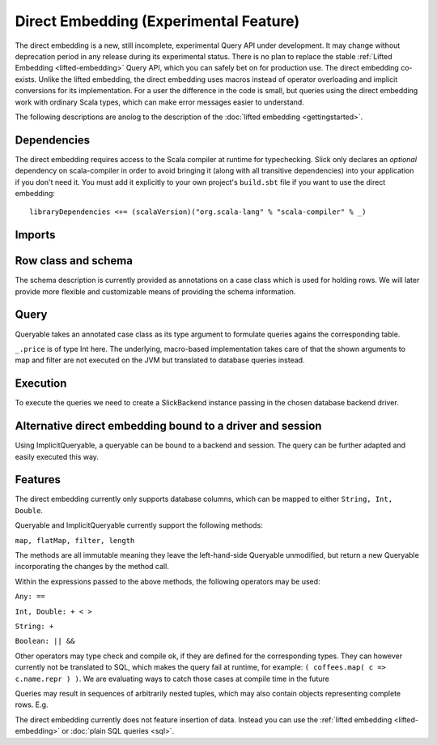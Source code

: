 Direct Embedding (Experimental Feature)
=======================================

The direct embedding is a new, still incomplete, experimental Query API under development.
It may change without deprecation period in any release during its experimental status.
There is no plan to replace the stable :ref:`Lifted Embedding <lifted-embedding>` Query API,
which you can safely bet on for production use. The direct embedding co-exists.
Unlike the lifted embedding, the direct embedding uses macros instead of operator overloading and implicit conversions for its implementation.
For a user the difference in the code is small, but queries using the direct embedding work with ordinary Scala types,
which can make error messages easier to understand. 

The following descriptions are anolog to the description of the :doc:`lifted embedding <gettingstarted>`.

Dependencies
------------

The direct embedding requires access to the Scala compiler at runtime for
typechecking. Slick only declares an *optional* dependency on scala-compiler
in order to avoid bringing it (along with all transitive dependencies) into
your application if you don't need it. You must add it explicitly to your
own project's ``build.sbt`` file if you want to use the direct embedding::

  libraryDependencies <+= (scalaVersion)("org.scala-lang" % "scala-compiler" % _)

Imports
------------

.. includecode:: code/DirectEmbedding.scala#imports

Row class and schema
------------------------
The schema description is currently provided as annotations on a case class which is used for holding rows.
We will later provide more flexible and customizable means of providing the schema information. 

.. includecode:: code/DirectEmbedding.scala#schema

Query
------------
Queryable takes an annotated case class as its type argument to formulate queries agains the corresponding table.

``_.price`` is of type Int here. The underlying, macro-based implementation takes care of that the shown arguments to map
and filter are not executed on the JVM but translated to database queries instead. 

.. includecode:: code/DirectEmbedding.scala#query

Execution
------------
To execute the queries we need to create a SlickBackend instance passing in the chosen database backend driver.

.. includecode:: code/DirectEmbedding.scala#result


Alternative direct embedding bound to a driver and session
------------------------------------------------------------------------
Using ImplicitQueryable, a queryable can be bound to a backend and session. The query can be further adapted and easily executed this way.

.. includecode:: code/DirectEmbedding.scala#implicitqueryable


Features
------------
The direct embedding currently only supports database columns, which can be mapped to either ``String, Int, Double``.

Queryable and ImplicitQueryable currently support the following methods:

``map, flatMap, filter, length``

The methods are all immutable meaning they leave the left-hand-side Queryable unmodified, but return a new Queryable incorporating the
changes by the method call. 

Within the expressions passed to the above methods, the following operators may be used:

``Any: ==``

``Int, Double: + < >``
  
``String: +``
  
``Boolean: || &&``

Other operators may type check and compile ok, if they are defined for the corresponding types.
They can however currently not be translated to SQL, which makes the query fail at runtime, for example: ``( coffees.map( c => c.name.repr ) )``.
We are evaluating ways to catch those cases at compile time in the future

Queries may result in sequences of arbitrarily nested tuples, which may also contain objects representing complete rows. E.g. 

.. includecode:: code/DirectEmbedding.scala#nesting

The direct embedding currently does not feature insertion of data. Instead you can use
the :ref:`lifted embedding <lifted-embedding>` or :doc:`plain SQL queries <sql>`.
